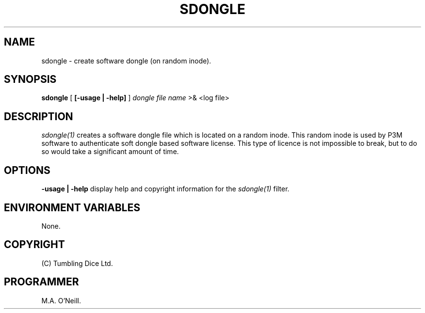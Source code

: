 .TH SDONGLE 1 "1st November 2003" "PUPSP3 build tools" "PUPSP3 build tools"

.SH NAME
sdongle \- create software dongle (on random inode). 

.SH SYNOPSIS
.B sdongle 
[
.B [-usage | -help]
]
.I dongle file name
>& <log file>
.br

.SH DESCRIPTION
.I sdongle(1)
creates a software dongle file which is located on a random inode. This
random inode is used by P3M software to authenticate soft dongle based
software license. This type of licence is not impossible to break, but
to do so would take a significant amount of time.
.br

.SH OPTIONS

.B -usage | -help
display help and copyright information for the
.I sdongle(1)
filter.
.br

.SH ENVIRONMENT VARIABLES
None.
.br

.SH COPYRIGHT
(C) Tumbling Dice Ltd.
.br

.SH PROGRAMMER
M.A. O'Neill.
.br
